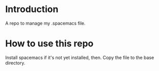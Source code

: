 * Introduction 

A repo to manage my .spacemacs file.

* How to use this repo

Install spacemacs if it's not yet installed, then. Copy the file to the base directory.
